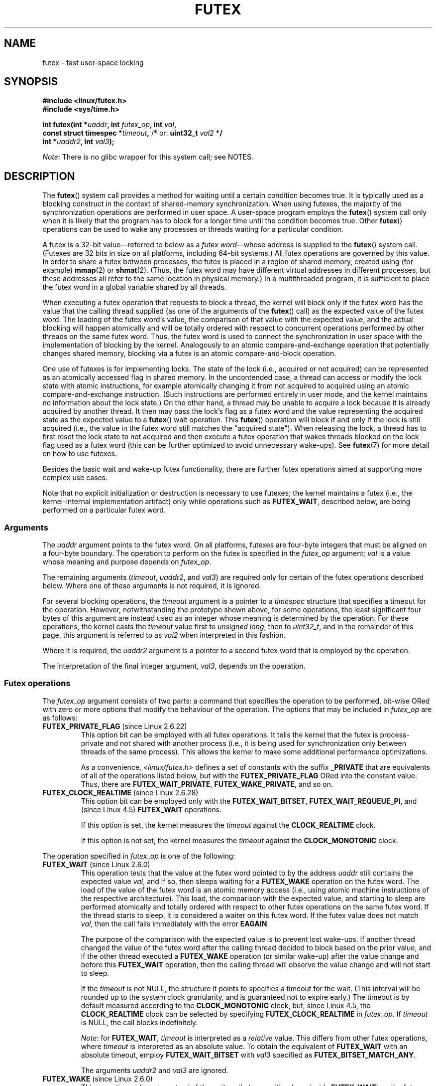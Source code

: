 .\" Page by b.hubert
.\" and Copyright (C) 2015, Thomas Gleixner <tglx@linutronix.de>
.\" and Copyright (C) 2015, Michael Kerrisk <mtk.manpages@gmail.com>
.\"
.\" %%%LICENSE_START(FREELY_REDISTRIBUTABLE)
.\" may be freely modified and distributed
.\" %%%LICENSE_END
.\"
.\" Niki A. Rahimi (LTC Security Development, narahimi@us.ibm.com)
.\" added ERRORS section.
.\"
.\" Modified 2004-06-17 mtk
.\" Modified 2004-10-07 aeb, added FUTEX_REQUEUE, FUTEX_CMP_REQUEUE
.\"
.\" FIXME Still to integrate are some points from Torvald Riegel's mail of
.\" 2015-01-23:
.\"       http://thread.gmane.org/gmane.linux.kernel/1703405/focus=7977
.\"
.\" FIXME Do we need to add some text regarding Torvald Riegel's 2015-01-24 mail
.\"       http://thread.gmane.org/gmane.linux.kernel/1703405/focus=1873242
.\"
.TH FUTEX 2 2020-06-09 "Linux" "Linux Programmer's Manual"
.SH NAME
futex \- fast user-space locking
.SH SYNOPSIS
.nf
.PP
.B "#include <linux/futex.h>"
.B "#include <sys/time.h>"
.PP
.BI "int futex(int *" uaddr ", int " futex_op ", int " val ,
.BI "          const struct timespec *" timeout , \
" \fR  /* or: \fBuint32_t \fIval2\fP */"
.BI "          int *" uaddr2 ", int " val3 );
.fi
.PP
.IR Note :
There is no glibc wrapper for this system call; see NOTES.
.SH DESCRIPTION
The
.BR futex ()
system call provides a method for waiting until a certain condition becomes
true.
It is typically used as a blocking construct in the context of
shared-memory synchronization.
When using futexes, the majority of
the synchronization operations are performed in user space.
A user-space program employs the
.BR futex ()
system call only when it is likely that the program has to block for
a longer time until the condition becomes true.
Other
.BR futex ()
operations can be used to wake any processes or threads waiting
for a particular condition.
.PP
A futex is a 32-bit value\(emreferred to below as a
.IR "futex word" \(emwhose
address is supplied to the
.BR futex ()
system call.
(Futexes are 32 bits in size on all platforms, including 64-bit systems.)
All futex operations are governed by this value.
In order to share a futex between processes,
the futex is placed in a region of shared memory,
created using (for example)
.BR mmap (2)
or
.BR shmat (2).
(Thus, the futex word may have different
virtual addresses in different processes,
but these addresses all refer to the same location in physical memory.)
In a multithreaded program, it is sufficient to place the futex word
in a global variable shared by all threads.
.PP
When executing a futex operation that requests to block a thread,
the kernel will block only if the futex word has the value that the
calling thread supplied (as one of the arguments of the
.BR futex ()
call) as the expected value of the futex word.
The loading of the futex word's value,
the comparison of that value with the expected value,
and the actual blocking will happen atomically and will be totally ordered
with respect to concurrent operations performed by other threads
on the same futex word.
.\" Notes from Darren Hart (Dec 2015):
.\"     Totally ordered with respect futex operations refers to semantics
.\"     of the ACQUIRE/RELEASE operations and how they impact ordering of
.\"     memory reads and writes. The kernel futex operations are protected
.\"     by spinlocks, which ensure that all operations are serialized
.\"     with respect to one another.
.\"
.\"     This is a lot to attempt to define in this document. Perhaps a
.\"     reference to linux/Documentation/memory-barriers.txt as a footnote
.\"     would be sufficient? Or perhaps for this manual, "serialized" would
.\"     be sufficient, with a footnote regarding "totally ordered" and a
.\"     pointer to the memory-barrier documentation?
Thus, the futex word is used to connect the synchronization in user space
with the implementation of blocking by the kernel.
Analogously to an atomic
compare-and-exchange operation that potentially changes shared memory,
blocking via a futex is an atomic compare-and-block operation.
.\" FIXME(Torvald Riegel):
.\" Eventually we want to have some text in NOTES to satisfy
.\" the reference in the following sentence
.\"     See NOTES for a detailed specification of
.\"     the synchronization semantics.
.PP
One use of futexes is for implementing locks.
The state of the lock (i.e., acquired or not acquired)
can be represented as an atomically accessed flag in shared memory.
In the uncontended case,
a thread can access or modify the lock state with atomic instructions,
for example atomically changing it from not acquired to acquired
using an atomic compare-and-exchange instruction.
(Such instructions are performed entirely in user mode,
and the kernel maintains no information about the lock state.)
On the other hand, a thread may be unable to acquire a lock because
it is already acquired by another thread.
It then may pass the lock's flag as a futex word and the value
representing the acquired state as the expected value to a
.BR futex ()
wait operation.
This
.BR futex ()
operation will block if and only if the lock is still acquired
(i.e., the value in the futex word still matches the "acquired state").
When releasing the lock, a thread has to first reset the
lock state to not acquired and then execute a futex
operation that wakes threads blocked on the lock flag used as a futex word
(this can be further optimized to avoid unnecessary wake-ups).
See
.BR futex (7)
for more detail on how to use futexes.
.PP
Besides the basic wait and wake-up futex functionality, there are further
futex operations aimed at supporting more complex use cases.
.PP
Note that
no explicit initialization or destruction is necessary to use futexes;
the kernel maintains a futex
(i.e., the kernel-internal implementation artifact)
only while operations such as
.BR FUTEX_WAIT ,
described below, are being performed on a particular futex word.
.\"
.SS Arguments
The
.I uaddr
argument points to the futex word.
On all platforms, futexes are four-byte
integers that must be aligned on a four-byte boundary.
The operation to perform on the futex is specified in the
.I futex_op
argument;
.IR val
is a value whose meaning and purpose depends on
.IR futex_op .
.PP
The remaining arguments
.RI ( timeout ,
.IR uaddr2 ,
and
.IR val3 )
are required only for certain of the futex operations described below.
Where one of these arguments is not required, it is ignored.
.PP
For several blocking operations, the
.I timeout
argument is a pointer to a
.IR timespec
structure that specifies a timeout for the operation.
However,  notwithstanding the prototype shown above, for some operations,
the least significant four bytes of this argument are instead
used as an integer whose meaning is determined by the operation.
For these operations, the kernel casts the
.I timeout
value first to
.IR "unsigned long",
then to
.IR uint32_t ,
and in the remainder of this page, this argument is referred to as
.I val2
when interpreted in this fashion.
.PP
Where it is required, the
.IR uaddr2
argument is a pointer to a second futex word that is employed
by the operation.
.PP
The interpretation of the final integer argument,
.IR val3 ,
depends on the operation.
.\"
.\""""""""""""""""""""""""""""""""""""""""""""""""""""""""""""""""""""""
.\"
.SS Futex operations
The
.I futex_op
argument consists of two parts:
a command that specifies the operation to be performed,
bit-wise ORed with zero or more options that
modify the behaviour of the operation.
The options that may be included in
.I futex_op
are as follows:
.TP
.BR FUTEX_PRIVATE_FLAG " (since Linux 2.6.22)"
.\" commit 34f01cc1f512fa783302982776895c73714ebbc2
This option bit can be employed with all futex operations.
It tells the kernel that the futex is process-private and not shared
with another process (i.e., it is being used for synchronization
only between threads of the same process).
This allows the kernel to make some additional performance optimizations.
.\" I.e., It allows the kernel choose the fast path for validating
.\" the user-space address and avoids expensive VMA lookups,
.\" taking reference counts on file backing store, and so on.
.IP
As a convenience,
.IR <linux/futex.h>
defines a set of constants with the suffix
.BR _PRIVATE
that are equivalents of all of the operations listed below,
.\" except the obsolete FUTEX_FD, for which the "private" flag was
.\" meaningless
but with the
.BR FUTEX_PRIVATE_FLAG
ORed into the constant value.
Thus, there are
.BR FUTEX_WAIT_PRIVATE ,
.BR FUTEX_WAKE_PRIVATE ,
and so on.
.TP
.BR FUTEX_CLOCK_REALTIME " (since Linux 2.6.28)"
.\" commit 1acdac104668a0834cfa267de9946fac7764d486
This option bit can be employed only with the
.BR FUTEX_WAIT_BITSET ,
.BR FUTEX_WAIT_REQUEUE_PI ,
and
(since Linux 4.5)
.\" commit 337f13046ff03717a9e99675284a817527440a49
.BR FUTEX_WAIT
operations.
.IP
If this option is set, the kernel measures the
.I timeout
against the
.BR CLOCK_REALTIME
clock.
.IP
If this option is not set, the kernel measures the
.I timeout
against the
.BR CLOCK_MONOTONIC
clock.
.PP
The operation specified in
.I futex_op
is one of the following:
.\"
.\""""""""""""""""""""""""""""""""""""""""""""""""""""""""""""""""""""""
.\"
.TP
.BR FUTEX_WAIT " (since Linux 2.6.0)"
.\" Strictly speaking, since some time in 2.5.x
This operation tests that the value at the
futex word pointed to by the address
.I uaddr
still contains the expected value
.IR val ,
and if so, then sleeps waiting for a
.B FUTEX_WAKE
operation on the futex word.
The load of the value of the futex word is an atomic memory
access (i.e., using atomic machine instructions of the respective
architecture).
This load, the comparison with the expected value, and
starting to sleep are performed atomically
.\" FIXME: Torvald, I think we may need to add some explanation of
.\" "totally ordered" here.
and totally ordered
with respect to other futex operations on the same futex word.
If the thread starts to sleep,
it is considered a waiter on this futex word.
If the futex value does not match
.IR val ,
then the call fails immediately with the error
.BR EAGAIN .
.IP
The purpose of the comparison with the expected value is to prevent lost
wake-ups.
If another thread changed the value of the futex word after the
calling thread decided to block based on the prior value,
and if the other thread executed a
.BR FUTEX_WAKE
operation (or similar wake-up) after the value change and before this
.BR FUTEX_WAIT
operation, then the calling thread will observe the
value change and will not start to sleep.
.IP
If the
.I timeout
is not NULL, the structure it points to specifies a
timeout for the wait.
(This interval will be rounded up to the system clock granularity,
and is guaranteed not to expire early.)
The timeout is by default measured according to the
.BR CLOCK_MONOTONIC
clock, but, since Linux 4.5, the
.BR CLOCK_REALTIME
clock can be selected by specifying
.BR FUTEX_CLOCK_REALTIME
in
.IR futex_op .
If
.I timeout
is NULL, the call blocks indefinitely.
.IP
.IR Note :
for
.BR FUTEX_WAIT ,
.IR timeout
is interpreted as a
.IR relative
value.
This differs from other futex operations, where
.I timeout
is interpreted as an absolute value.
To obtain the equivalent of
.BR FUTEX_WAIT
with an absolute timeout, employ
.BR FUTEX_WAIT_BITSET
with
.IR val3
specified as
.BR FUTEX_BITSET_MATCH_ANY .
.IP
The arguments
.I uaddr2
and
.I val3
are ignored.
.\" FIXME . (Torvald) I think we should remove this.  Or maybe adapt to a
.\" different example.
.\"
.\"     For
.\"     .BR futex (7),
.\"     this call is executed if decrementing the count gave a negative value
.\"     (indicating contention),
.\"     and will sleep until another process or thread releases
.\"     the futex and executes the
.\"     .B FUTEX_WAKE
.\"     operation.
.\"
.\""""""""""""""""""""""""""""""""""""""""""""""""""""""""""""""""""""""
.\"
.TP
.BR FUTEX_WAKE " (since Linux 2.6.0)"
.\" Strictly speaking, since Linux 2.5.x
This operation wakes at most
.I val
of the waiters that are waiting (e.g., inside
.BR FUTEX_WAIT )
on the futex word at the address
.IR uaddr .
Most commonly,
.I val
is specified as either 1 (wake up a single waiter) or
.BR INT_MAX
(wake up all waiters).
No guarantee is provided about which waiters are awoken
(e.g., a waiter with a higher scheduling priority is not guaranteed
to be awoken in preference to a waiter with a lower priority).
.IP
The arguments
.IR timeout ,
.IR uaddr2 ,
and
.I val3
are ignored.
.\" FIXME . (Torvald) I think we should remove this.  Or maybe adapt to
.\" a different example.
.\"
.\"     For
.\"     .BR futex (7),
.\"     this is executed if incrementing the count showed that
.\"     there were waiters,
.\"     once the futex value has been set to 1
.\"     (indicating that it is available).
.\"
.\" How does "incrementing the count show that there were waiters"?
.\"
.\""""""""""""""""""""""""""""""""""""""""""""""""""""""""""""""""""""""
.\"
.TP
.BR FUTEX_FD " (from Linux 2.6.0 up to and including Linux 2.6.25)"
.\" Strictly speaking, from Linux 2.5.x to 2.6.25
This operation creates a file descriptor that is associated with
the futex at
.IR uaddr .
The caller must close the returned file descriptor after use.
When another process or thread performs a
.BR FUTEX_WAKE
on the futex word, the file descriptor indicates as being readable with
.BR select (2),
.BR poll (2),
and
.BR epoll (7)
.IP
The file descriptor can be used to obtain asynchronous notifications: if
.I val
is nonzero, then, when another process or thread executes a
.BR FUTEX_WAKE ,
the caller will receive the signal number that was passed in
.IR val .
.IP
The arguments
.IR timeout ,
.I uaddr2
and
.I val3
are ignored.
.IP
Because it was inherently racy,
.B FUTEX_FD
has been removed
.\" commit 82af7aca56c67061420d618cc5a30f0fd4106b80
from Linux 2.6.26 onward.
.\"
.\""""""""""""""""""""""""""""""""""""""""""""""""""""""""""""""""""""""
.\"
.TP
.BR FUTEX_REQUEUE " (since Linux 2.6.0)"
This operation performs the same task as
.BR FUTEX_CMP_REQUEUE
(see below), except that no check is made using the value in
.IR  val3 .
(The argument
.I val3
is ignored.)
.\"
.\""""""""""""""""""""""""""""""""""""""""""""""""""""""""""""""""""""""
.\"
.TP
.BR FUTEX_CMP_REQUEUE " (since Linux 2.6.7)"
This operation first checks whether the location
.I uaddr
still contains the value
.IR val3 .
If not, the operation fails with the error
.BR EAGAIN .
Otherwise, the operation wakes up a maximum of
.I val
waiters that are waiting on the futex at
.IR uaddr .
If there are more than
.I val
waiters, then the remaining waiters are removed
from the wait queue of the source futex at
.I uaddr
and added to the wait queue of the target futex at
.IR uaddr2 .
The
.I val2
argument specifies an upper limit on the number of waiters
that are requeued to the futex at
.IR uaddr2 .
.IP
.\" FIXME(Torvald) Is the following correct?  Or is just the decision
.\" which threads to wake or requeue part of the atomic operation?
The load from
.I uaddr
is an atomic memory access (i.e., using atomic machine instructions of
the respective architecture).
This load, the comparison with
.IR val3 ,
and the requeueing of any waiters are performed atomically and totally
ordered with respect to other operations on the same futex word.
.\" Notes from a f2f conversation with Thomas Gleixner (Aug 2015): ###
.\"	The operation is serialized with respect to operations on both
.\"	source and target futex. No other waiter can enqueue itself
.\"	for waiting and no other waiter can dequeue itself because of
.\"	a timeout or signal.
.IP
Typical values to specify for
.I val
are 0 or 1.
(Specifying
.BR INT_MAX
is not useful, because it would make the
.BR FUTEX_CMP_REQUEUE
operation equivalent to
.BR FUTEX_WAKE .)
The limit value specified via
.I val2
is typically either 1 or
.BR INT_MAX .
(Specifying the argument as 0 is not useful, because it would make the
.BR FUTEX_CMP_REQUEUE
operation equivalent to
.BR FUTEX_WAIT .)
.IP
The
.B FUTEX_CMP_REQUEUE
operation was added as a replacement for the earlier
.BR FUTEX_REQUEUE .
The difference is that the check of the value at
.I uaddr
can be used to ensure that requeueing happens only under certain
conditions, which allows race conditions to be avoided in certain use cases.
.\" But, as Rich Felker points out, there remain valid use cases for
.\" FUTEX_REQUEUE, for example, when the calling thread is requeuing
.\" the target(s) to a lock that the calling thread owns
.\"     From: Rich Felker <dalias@libc.org>
.\"     Date: Wed, 29 Oct 2014 22:43:17 -0400
.\"     To: Darren Hart <dvhart@infradead.org>
.\"     CC: libc-alpha@sourceware.org, ...
.\"     Subject: Re: Add futex wrapper to glibc?
.IP
Both
.BR FUTEX_REQUEUE
and
.BR FUTEX_CMP_REQUEUE
can be used to avoid "thundering herd" wake-ups that could occur when using
.B FUTEX_WAKE
in cases where all of the waiters that are woken need to acquire
another futex.
Consider the following scenario,
where multiple waiter threads are waiting on B,
a wait queue implemented using a futex:
.IP
.in +4n
.EX
lock(A)
while (!check_value(V)) {
    unlock(A);
    block_on(B);
    lock(A);
};
unlock(A);
.EE
.in
.IP
If a waker thread used
.BR FUTEX_WAKE ,
then all waiters waiting on B would be woken up,
and they would all try to acquire lock A.
However, waking all of the threads in this manner would be pointless because
all except one of the threads would immediately block on lock A again.
By contrast, a requeue operation wakes just one waiter and moves
the other waiters to lock A,
and when the woken waiter unlocks A then the next waiter can proceed.
.\"
.\""""""""""""""""""""""""""""""""""""""""""""""""""""""""""""""""""""""
.\"
.TP
.BR FUTEX_WAKE_OP " (since Linux 2.6.14)"
.\" commit 4732efbeb997189d9f9b04708dc26bf8613ed721
.\"	Author: Jakub Jelinek <jakub@redhat.com>
.\"	Date:   Tue Sep 6 15:16:25 2005 -0700
.\" FIXME. (Torvald) The glibc condvar implementation is currently being
.\"     revised (e.g., to not use an internal lock anymore).
.\"     It is probably more future-proof to remove this paragraph.
.\" [Torvald, do you have an update here?]
This operation was added to support some user-space use cases
where more than one futex must be handled at the same time.
The most notable example is the implementation of
.BR pthread_cond_signal (3),
which requires operations on two futexes,
the one used to implement the mutex and the one used in the implementation
of the wait queue associated with the condition variable.
.BR FUTEX_WAKE_OP
allows such cases to be implemented without leading to
high rates of contention and context switching.
.IP
The
.BR FUTEX_WAKE_OP
operation is equivalent to executing the following code atomically
and totally ordered with respect to other futex operations on
any of the two supplied futex words:
.IP
.in +4n
.EX
int oldval = *(int *) uaddr2;
*(int *) uaddr2 = oldval \fIop\fP \fIoparg\fP;
futex(uaddr, FUTEX_WAKE, val, 0, 0, 0);
if (oldval \fIcmp\fP \fIcmparg\fP)
    futex(uaddr2, FUTEX_WAKE, val2, 0, 0, 0);
.EE
.in
.IP
In other words,
.BR FUTEX_WAKE_OP
does the following:
.RS
.IP * 3
saves the original value of the futex word at
.IR uaddr2
and performs an operation to modify the value of the futex at
.IR uaddr2 ;
this is an atomic read-modify-write memory access (i.e., using atomic
machine instructions of the respective architecture)
.IP *
wakes up a maximum of
.I val
waiters on the futex for the futex word at
.IR uaddr ;
and
.IP *
dependent on the results of a test of the original value of the
futex word at
.IR uaddr2 ,
wakes up a maximum of
.I val2
waiters on the futex for the futex word at
.IR uaddr2 .
.RE
.IP
The operation and comparison that are to be performed are encoded
in the bits of the argument
.IR val3 .
Pictorially, the encoding is:
.IP
.in +8n
.EX
+---+---+-----------+-----------+
|op |cmp|   oparg   |  cmparg   |
+---+---+-----------+-----------+
  4   4       12          12    <== # of bits
.EE
.in
.IP
Expressed in code, the encoding is:
.IP
.in +4n
.EX
#define FUTEX_OP(op, oparg, cmp, cmparg) \e
                (((op & 0xf) << 28) | \e
                ((cmp & 0xf) << 24) | \e
                ((oparg & 0xfff) << 12) | \e
                (cmparg & 0xfff))
.EE
.in
.IP
In the above,
.I op
and
.I cmp
are each one of the codes listed below.
The
.I oparg
and
.I cmparg
components are literal numeric values, except as noted below.
.IP
The
.I op
component has one of the following values:
.IP
.in +4n
.EX
FUTEX_OP_SET        0  /* uaddr2 = oparg; */
FUTEX_OP_ADD        1  /* uaddr2 += oparg; */
FUTEX_OP_OR         2  /* uaddr2 |= oparg; */
FUTEX_OP_ANDN       3  /* uaddr2 &= ~oparg; */
FUTEX_OP_XOR        4  /* uaddr2 ^= oparg; */
.EE
.in
.IP
In addition, bit-wise ORing the following value into
.I op
causes
.IR "(1\ <<\ oparg)"
to be used as the operand:
.IP
.in +4n
.EX
FUTEX_OP_ARG_SHIFT  8  /* Use (1 << oparg) as operand */
.EE
.in
.IP
The
.I cmp
field is one of the following:
.IP
.in +4n
.EX
FUTEX_OP_CMP_EQ     0  /* if (oldval == cmparg) wake */
FUTEX_OP_CMP_NE     1  /* if (oldval != cmparg) wake */
FUTEX_OP_CMP_LT     2  /* if (oldval < cmparg) wake */
FUTEX_OP_CMP_LE     3  /* if (oldval <= cmparg) wake */
FUTEX_OP_CMP_GT     4  /* if (oldval > cmparg) wake */
FUTEX_OP_CMP_GE     5  /* if (oldval >= cmparg) wake */
.EE
.in
.IP
The return value of
.BR FUTEX_WAKE_OP
is the sum of the number of waiters woken on the futex
.IR uaddr
plus the number of waiters woken on the futex
.IR uaddr2 .
.\"
.\""""""""""""""""""""""""""""""""""""""""""""""""""""""""""""""""""""""
.\"
.TP
.BR FUTEX_WAIT_BITSET " (since Linux 2.6.25)"
.\" commit cd689985cf49f6ff5c8eddc48d98b9d581d9475d
This operation is like
.BR FUTEX_WAIT
except that
.I val3
is used to provide a 32-bit bit mask to the kernel.
This bit mask, in which at least one bit must be set,
is stored in the kernel-internal state of the waiter.
See the description of
.BR FUTEX_WAKE_BITSET
for further details.
.IP
If
.I timeout
is not NULL, the structure it points to specifies
an absolute timeout for the wait operation.
If
.I timeout
is NULL, the operation can block indefinitely.
.IP
The
.I uaddr2
argument is ignored.
.\"
.\""""""""""""""""""""""""""""""""""""""""""""""""""""""""""""""""""""""
.\"
.TP
.BR FUTEX_WAKE_BITSET " (since Linux 2.6.25)"
.\" commit cd689985cf49f6ff5c8eddc48d98b9d581d9475d
This operation is the same as
.BR FUTEX_WAKE
except that the
.I val3
argument is used to provide a 32-bit bit mask to the kernel.
This bit mask, in which at least one bit must be set,
is used to select which waiters should be woken up.
The selection is done by a bit-wise AND of the "wake" bit mask
(i.e., the value in
.IR val3 )
and the bit mask which is stored in the kernel-internal
state of the waiter (the "wait" bit mask that is set using
.BR FUTEX_WAIT_BITSET ).
All of the waiters for which the result of the AND is nonzero are woken up;
the remaining waiters are left sleeping.
.IP
The effect of
.BR FUTEX_WAIT_BITSET
and
.BR FUTEX_WAKE_BITSET
is to allow selective wake-ups among multiple waiters that are blocked
on the same futex.
However, note that, depending on the use case,
employing this bit-mask multiplexing feature on a
futex can be less efficient than simply using multiple futexes,
because employing bit-mask multiplexing requires the kernel
to check all waiters on a futex,
including those that are not interested in being woken up
(i.e., they do not have the relevant bit set in their "wait" bit mask).
.\" According to http://locklessinc.com/articles/futex_cheat_sheet/:
.\"
.\"    "The original reason for the addition of these extensions
.\"     was to improve the performance of pthread read-write locks
.\"     in glibc. However, the pthreads library no longer uses the
.\"     same locking algorithm, and these extensions are not used
.\"     without the bitset parameter being all ones.
.\"
.\" The page goes on to note that the FUTEX_WAIT_BITSET operation
.\" is nevertheless used (with a bit mask of all ones) in order to
.\" obtain the absolute timeout functionality that is useful
.\" for efficiently implementing Pthreads APIs (which use absolute
.\" timeouts); FUTEX_WAIT provides only relative timeouts.
.IP
The constant
.BR FUTEX_BITSET_MATCH_ANY ,
which corresponds to all 32 bits set in the bit mask, can be used as the
.I val3
argument for
.BR FUTEX_WAIT_BITSET
and
.BR FUTEX_WAKE_BITSET .
Other than differences in the handling of the
.I timeout
argument, the
.BR FUTEX_WAIT
operation is equivalent to
.BR FUTEX_WAIT_BITSET
with
.IR val3
specified as
.BR FUTEX_BITSET_MATCH_ANY ;
that is, allow a wake-up by any waker.
The
.BR FUTEX_WAKE
operation is equivalent to
.BR FUTEX_WAKE_BITSET
with
.IR val3
specified as
.BR FUTEX_BITSET_MATCH_ANY ;
that is, wake up any waiter(s).
.IP
The
.I uaddr2
and
.I timeout
arguments are ignored.
.\"
.\""""""""""""""""""""""""""""""""""""""""""""""""""""""""""""""""""""""
.\"
.SS Priority-inheritance futexes
Linux supports priority-inheritance (PI) futexes in order to handle
priority-inversion problems that can be encountered with
normal futex locks.
Priority inversion is the problem that occurs when a high-priority
task is blocked waiting to acquire a lock held by a low-priority task,
while tasks at an intermediate priority continuously preempt
the low-priority task from the CPU.
Consequently, the low-priority task makes no progress toward
releasing the lock, and the high-priority task remains blocked.
.PP
Priority inheritance is a mechanism for dealing with
the priority-inversion problem.
With this mechanism, when a high-priority task becomes blocked
by a lock held by a low-priority task,
the priority of the low-priority task is temporarily raised
to that of the high-priority task,
so that it is not preempted by any intermediate level tasks,
and can thus make progress toward releasing the lock.
To be effective, priority inheritance must be transitive,
meaning that if a high-priority task blocks on a lock
held by a lower-priority task that is itself blocked by a lock
held by another intermediate-priority task
(and so on, for chains of arbitrary length),
then both of those tasks
(or more generally, all of the tasks in a lock chain)
have their priorities raised to be the same as the high-priority task.
.PP
From a user-space perspective,
what makes a futex PI-aware is a policy agreement (described below)
between user space and the kernel about the value of the futex word,
coupled with the use of the PI-futex operations described below.
(Unlike the other futex operations described above,
the PI-futex operations are designed
for the implementation of very specific IPC mechanisms.)
.\"
.\" Quoting Darren Hart:
.\"     These opcodes paired with the PI futex value policy (described below)
.\"     defines a "futex" as PI aware. These were created very specifically
.\"     in support of PI pthread_mutexes, so it makes a lot more sense to
.\"     talk about a PI aware pthread_mutex, than a PI aware futex, since
.\"     there is a lot of policy and scaffolding that has to be built up
.\"     around it to use it properly (this is what a PI pthread_mutex is).
.PP
.\"       mtk: The following text is drawn from the Hart/Guniguntala paper
.\"       (listed in SEE ALSO), but I have reworded some pieces
.\"       significantly.
.\"
The PI-futex operations described below differ from the other
futex operations in that they impose policy on the use of the value of the
futex word:
.IP * 3
If the lock is not acquired, the futex word's value shall be 0.
.IP *
If the lock is acquired, the futex word's value shall
be the thread ID (TID;
see
.BR gettid (2))
of the owning thread.
.IP *
If the lock is owned and there are threads contending for the lock,
then the
.B FUTEX_WAITERS
bit shall be set in the futex word's value; in other words, this value is:
.IP
    FUTEX_WAITERS | TID
.IP
(Note that is invalid for a PI futex word to have no owner and
.BR FUTEX_WAITERS
set.)
.PP
With this policy in place,
a user-space application can acquire an unacquired
lock or release a lock using atomic instructions executed in user mode
(e.g., a compare-and-swap operation such as
.I cmpxchg
on the x86 architecture).
Acquiring a lock simply consists of using compare-and-swap to atomically
set the futex word's value to the caller's TID if its previous value was 0.
Releasing a lock requires using compare-and-swap to set the futex word's
value to 0 if the previous value was the expected TID.
.PP
If a futex is already acquired (i.e., has a nonzero value),
waiters must employ the
.B FUTEX_LOCK_PI
operation to acquire the lock.
If other threads are waiting for the lock, then the
.B FUTEX_WAITERS
bit is set in the futex value;
in this case, the lock owner must employ the
.B FUTEX_UNLOCK_PI
operation to release the lock.
.PP
In the cases where callers are forced into the kernel
(i.e., required to perform a
.BR futex ()
call),
they then deal directly with a so-called RT-mutex,
a kernel locking mechanism which implements the required
priority-inheritance semantics.
After the RT-mutex is acquired, the futex value is updated accordingly,
before the calling thread returns to user space.
.PP
It is important to note
.\" tglx (July 2015):
.\"     If there are multiple waiters on a pi futex then a wake pi operation
.\"     will wake the first waiter and hand over the lock to this waiter. This
.\"     includes handing over the rtmutex which represents the futex in the
.\"     kernel. The strict requirement is that the futex owner and the rtmutex
.\"     owner must be the same, except for the update period which is
.\"     serialized by the futex internal locking. That means the kernel must
.\"     update the user-space value prior to returning to user space
that the kernel will update the futex word's value prior
to returning to user space.
(This prevents the possibility of the futex word's value ending
up in an invalid state, such as having an owner but the value being 0,
or having waiters but not having the
.B FUTEX_WAITERS
bit set.)
.PP
If a futex has an associated RT-mutex in the kernel
(i.e., there are blocked waiters)
and the owner of the futex/RT-mutex dies unexpectedly,
then the kernel cleans up the RT-mutex and hands it over to the next waiter.
This in turn requires that the user-space value is updated accordingly.
To indicate that this is required, the kernel sets the
.B FUTEX_OWNER_DIED
bit in the futex word along with the thread ID of the new owner.
User space can detect this situation via the presence of the
.B FUTEX_OWNER_DIED
bit and is then responsible for cleaning up the stale state left over by
the dead owner.
.\" tglx (July 2015):
.\"     The FUTEX_OWNER_DIED bit can also be set on uncontended futexes, where
.\"     the kernel has no state associated. This happens via the robust futex
.\"     mechanism. In that case the futex value will be set to
.\"     FUTEX_OWNER_DIED. The robust futex mechanism is also available for non
.\"     PI futexes.
.PP
PI futexes are operated on by specifying one of the values listed below in
.IR futex_op .
Note that the PI futex operations must be used as paired operations
and are subject to some additional requirements:
.IP * 3
.B FUTEX_LOCK_PI
and
.B FUTEX_TRYLOCK_PI
pair with
.BR FUTEX_UNLOCK_PI .
.B FUTEX_UNLOCK_PI
must be called only on a futex owned by the calling thread,
as defined by the value policy, otherwise the error
.B EPERM
results.
.IP *
.B FUTEX_WAIT_REQUEUE_PI
pairs with
.BR FUTEX_CMP_REQUEUE_PI .
This must be performed from a non-PI futex to a distinct PI futex
(or the error
.B EINVAL
results).
Additionally,
.I val
(the number of waiters to be woken) must be 1
(or the error
.B EINVAL
results).
.PP
The PI futex operations are as follows:
.\"
.\""""""""""""""""""""""""""""""""""""""""""""""""""""""""""""""""""""""
.\"
.TP
.BR FUTEX_LOCK_PI " (since Linux 2.6.18)"
.\" commit c87e2837be82df479a6bae9f155c43516d2feebc
This operation is used after an attempt to acquire
the lock via an atomic user-mode instruction failed
because the futex word has a nonzero value\(emspecifically,
because it contained the (PID-namespace-specific) TID of the lock owner.
.IP
The operation checks the value of the futex word at the address
.IR uaddr .
If the value is 0, then the kernel tries to atomically set
the futex value to the caller's TID.
If the futex word's value is nonzero,
the kernel atomically sets the
.B FUTEX_WAITERS
bit, which signals the futex owner that it cannot unlock the futex in
user space atomically by setting the futex value to 0.
.\" tglx (July 2015):
.\"     The operation here is similar to the FUTEX_WAIT logic. When the user
.\"     space atomic acquire does not succeed because the futex value was non
.\"     zero, then the waiter goes into the kernel, takes the kernel internal
.\"     lock and retries the acquisition under the lock. If the acquisition
.\"     does not succeed either, then it sets the FUTEX_WAITERS bit, to signal
.\"     the lock owner that it needs to go into the kernel. Here is the pseudo
.\"     code:
.\"
.\"     	lock(kernel_lock);
.\"     retry:
.\"
.\"     	/*
.\"     	 * Owner might have unlocked in userspace before we
.\"     	 * were able to set the waiter bit.
.\"              */
.\"             if (atomic_acquire(futex) == SUCCESS) {
.\"     	   unlock(kernel_lock());
.\"     	   return 0;
.\"     	}
.\"
.\"     	/*
.\"     	 * Owner might have unlocked after the above atomic_acquire()
.\"     	 * attempt.
.\"     	 */
.\"     	if (atomic_set_waiters_bit(futex) != SUCCESS)
.\"     	   goto retry;
.\"
.\"     	queue_waiter();
.\"     	unlock(kernel_lock);
.\"     	block();
.\"
After that, the kernel:
.RS
.IP 1. 3
Tries to find the thread which is associated with the owner TID.
.IP 2.
Creates or reuses kernel state on behalf of the owner.
(If this is the first waiter, there is no kernel state for this
futex, so kernel state is created by locking the RT-mutex
and the futex owner is made the owner of the RT-mutex.
If there are existing waiters, then the existing state is reused.)
.IP 3.
Attaches the waiter to the futex
(i.e., the waiter is enqueued on the RT-mutex waiter list).
.RE
.IP
If more than one waiter exists,
the enqueueing of the waiter is in descending priority order.
(For information on priority ordering, see the discussion of the
.BR SCHED_DEADLINE ,
.BR SCHED_FIFO ,
and
.BR SCHED_RR
scheduling policies in
.BR sched (7).)
The owner inherits either the waiter's CPU bandwidth
(if the waiter is scheduled under the
.BR SCHED_DEADLINE
policy) or the waiter's priority (if the waiter is scheduled under the
.BR SCHED_RR
or
.BR SCHED_FIFO
policy).
.\" August 2015:
.\"     mtk: If the realm is restricted purely to SCHED_OTHER (SCHED_NORMAL)
.\"          processes, does the nice value come into play also?
.\"
.\"     tglx: No. SCHED_OTHER/NORMAL tasks are handled in FIFO order
This inheritance follows the lock chain in the case of nested locking
.\" (i.e., task 1 blocks on lock A, held by task 2,
.\" while task 2 blocks on lock B, held by task 3)
and performs deadlock detection.
.IP
The
.I timeout
argument provides a timeout for the lock attempt.
If
.I timeout
is not NULL, the structure it points to specifies
an absolute timeout, measured against the
.BR CLOCK_REALTIME
clock.
.\" 2016-07-07 response from Thomas Gleixner on LKML:
.\" From: Thomas Gleixner <tglx@linutronix.de>
.\" Date: 6 July 2016 at 20:57
.\" Subject: Re: futex: Allow FUTEX_CLOCK_REALTIME with FUTEX_WAIT op
.\"
.\" On Thu, 23 Jun 2016, Michael Kerrisk (man-pages) wrote:
.\" > On 06/23/2016 08:28 PM, Darren Hart wrote:
.\" > > And as a follow-on, what is the reason for FUTEX_LOCK_PI only using
.\" > > CLOCK_REALTIME? It seems reasonable to me that a user may want to wait a
.\" > > specific amount of time, regardless of wall time.
.\" >
.\" > Yes, that's another weird inconsistency.
.\"
.\" The reason is that phtread_mutex_timedlock() uses absolute timeouts based on
.\" CLOCK_REALTIME. glibc folks asked to make that the default behaviour back
.\" then when we added LOCK_PI.
If
.I timeout
is NULL, the operation will block indefinitely.
.IP
The
.IR uaddr2 ,
.IR val ,
and
.IR val3
arguments are ignored.
.\"
.\""""""""""""""""""""""""""""""""""""""""""""""""""""""""""""""""""""""
.\"
.TP
.BR FUTEX_TRYLOCK_PI " (since Linux 2.6.18)"
.\" commit c87e2837be82df479a6bae9f155c43516d2feebc
This operation tries to acquire the lock at
.IR uaddr .
It is invoked when a user-space atomic acquire did not
succeed because the futex word was not 0.
.IP
Because the kernel has access to more state information than user space,
acquisition of the lock might succeed if performed by the
kernel in cases where the futex word
(i.e., the state information accessible to use-space) contains stale state
.RB ( FUTEX_WAITERS
and/or
.BR FUTEX_OWNER_DIED ).
This can happen when the owner of the futex died.
User space cannot handle this condition in a race-free manner,
but the kernel can fix this up and acquire the futex.
.\" Paraphrasing a f2f conversation with Thomas Gleixner about the
.\" above point (Aug 2015): ###
.\"	There is a rare possibility of a race condition involving an
.\"	uncontended futex with no owner, but with waiters.  The
.\"	kernel-user-space contract is that if a futex is nonzero, you must
.\"	go into kernel.  The futex was owned by a task, and that task dies
.\"	but there are no waiters, so the futex value is non zero.
.\"	Therefore, the next locker has to go into the kernel,
.\"	so that the kernel has a chance to clean up. (CMXCH on zero
.\"	in user space would fail, so kernel has to clean up.)
.\" Darren Hart (Oct 2015):
.\"     The trylock in the kernel has more state, so it can independently
.\"     verify the  flags that userspace must trust implicitly.
.IP
The
.IR uaddr2 ,
.IR val ,
.IR timeout ,
and
.IR val3
arguments are ignored.
.\"
.\""""""""""""""""""""""""""""""""""""""""""""""""""""""""""""""""""""""
.\"
.TP
.BR FUTEX_UNLOCK_PI " (since Linux 2.6.18)"
.\" commit c87e2837be82df479a6bae9f155c43516d2feebc
This operation wakes the top priority waiter that is waiting in
.B FUTEX_LOCK_PI
on the futex address provided by the
.I uaddr
argument.
.IP
This is called when the user-space value at
.I uaddr
cannot be changed atomically from a TID (of the owner) to 0.
.IP
The
.IR uaddr2 ,
.IR val ,
.IR timeout ,
and
.IR val3
arguments are ignored.
.\"
.\""""""""""""""""""""""""""""""""""""""""""""""""""""""""""""""""""""""
.\"
.TP
.BR FUTEX_CMP_REQUEUE_PI " (since Linux 2.6.31)"
.\" commit 52400ba946759af28442dee6265c5c0180ac7122
This operation is a PI-aware variant of
.BR FUTEX_CMP_REQUEUE .
It requeues waiters that are blocked via
.B FUTEX_WAIT_REQUEUE_PI
on
.I uaddr
from a non-PI source futex
.RI ( uaddr )
to a PI target futex
.RI ( uaddr2 ).
.IP
As with
.BR FUTEX_CMP_REQUEUE ,
this operation wakes up a maximum of
.I val
waiters that are waiting on the futex at
.IR uaddr .
However, for
.BR FUTEX_CMP_REQUEUE_PI ,
.I val
is required to be 1
(since the main point is to avoid a thundering herd).
The remaining waiters are removed from the wait queue of the source futex at
.I uaddr
and added to the wait queue of the target futex at
.IR uaddr2 .
.IP
The
.I val2
.\" val2 is the cap on the number of requeued waiters.
.\" In the glibc pthread_cond_broadcast() implementation, this argument
.\" is specified as INT_MAX, and for pthread_cond_signal() it is 0.
and
.I val3
arguments serve the same purposes as for
.BR FUTEX_CMP_REQUEUE .
.\"
.\"       The page at http://locklessinc.com/articles/futex_cheat_sheet/
.\"       notes that "priority-inheritance Futex to priority-inheritance
.\"       Futex requeues are currently unsupported". However, probably
.\"       the page does not need to say nothing about this, since
.\"       Thomas Gleixner commented (July 2015): "they never will be
.\"       supported because they make no sense at all"
.\"
.\""""""""""""""""""""""""""""""""""""""""""""""""""""""""""""""""""""""
.\"
.TP
.BR FUTEX_WAIT_REQUEUE_PI " (since Linux 2.6.31)"
.\" commit 52400ba946759af28442dee6265c5c0180ac7122
.\"
Wait on a non-PI futex at
.I uaddr
and potentially be requeued (via a
.BR FUTEX_CMP_REQUEUE_PI
operation in another task) onto a PI futex at
.IR uaddr2 .
The wait operation on
.I uaddr
is the same as for
.BR FUTEX_WAIT .
.IP
The waiter can be removed from the wait on
.I uaddr
without requeueing on
.IR uaddr2
via a
.BR FUTEX_WAKE
operation in another task.
In this case, the
.BR FUTEX_WAIT_REQUEUE_PI
operation fails with the error
.BR EAGAIN .
.IP
If
.I timeout
is not NULL, the structure it points to specifies
an absolute timeout for the wait operation.
If
.I timeout
is NULL, the operation can block indefinitely.
.IP
The
.I val3
argument is ignored.
.IP
The
.BR FUTEX_WAIT_REQUEUE_PI
and
.BR FUTEX_CMP_REQUEUE_PI
were added to support a fairly specific use case:
support for priority-inheritance-aware POSIX threads condition variables.
The idea is that these operations should always be paired,
in order to ensure that user space and the kernel remain in sync.
Thus, in the
.BR FUTEX_WAIT_REQUEUE_PI
operation, the user-space application pre-specifies the target
of the requeue that takes place in the
.BR FUTEX_CMP_REQUEUE_PI
operation.
.\"
.\" Darren Hart notes that a patch to allow glibc to fully support
.\" PI-aware pthreads condition variables has not yet been accepted into
.\" glibc. The story is complex, and can be found at
.\" https://sourceware.org/bugzilla/show_bug.cgi?id=11588
.\" Darren notes that in the meantime, the patch is shipped with various
.\" PREEMPT_RT-enabled Linux systems.
.\"
.\" Related to the preceding, Darren proposed that somewhere, man-pages
.\" should document the following point:
.\"
.\"     While the Linux kernel, since 2.6.31, supports requeueing of
.\"     priority-inheritance (PI) aware mutexes via the
.\"     FUTEX_WAIT_REQUEUE_PI and FUTEX_CMP_REQUEUE_PI futex operations,
.\"     the glibc implementation does not yet take full advantage of this.
.\"     Specifically, the condvar internal data lock remains a non-PI aware
.\"     mutex, regardless of the type of the pthread_mutex associated with
.\"     the condvar. This can lead to an unbounded priority inversion on
.\"     the internal data lock even when associating a PI aware
.\"     pthread_mutex with a condvar during a pthread_cond*_wait
.\"     operation. For this reason, it is not recommended to rely on
.\"     priority inheritance when using pthread condition variables.
.\"
.\" The problem is that the obvious location for this text is
.\" the pthread_cond*wait(3) man page. However, such a man page
.\" does not currently exist.
.\"
.\""""""""""""""""""""""""""""""""""""""""""""""""""""""""""""""""""""""
.\"
.SH RETURN VALUE
In the event of an error (and assuming that
.BR futex ()
was invoked via
.BR syscall (2)),
all operations return \-1 and set
.I errno
to indicate the cause of the error.
.PP
The return value on success depends on the operation,
as described in the following list:
.TP
.B FUTEX_WAIT
Returns 0 if the caller was woken up.
Note that a wake-up can also be caused by common futex usage patterns
in unrelated code that happened to have previously used the futex word's
memory location (e.g., typical futex-based implementations of
Pthreads mutexes can cause this under some conditions).
Therefore, callers should always conservatively assume that a return
value of 0 can mean a spurious wake-up, and use the futex word's value
(i.e., the user-space synchronization scheme)
to decide whether to continue to block or not.
.TP
.B FUTEX_WAKE
Returns the number of waiters that were woken up.
.TP
.B FUTEX_FD
Returns the new file descriptor associated with the futex.
.TP
.B FUTEX_REQUEUE
Returns the number of waiters that were woken up.
.TP
.B FUTEX_CMP_REQUEUE
Returns the total number of waiters that were woken up or
requeued to the futex for the futex word at
.IR uaddr2 .
If this value is greater than
.IR val ,
then the difference is the number of waiters requeued to the futex for the
futex word at
.IR uaddr2 .
.TP
.B FUTEX_WAKE_OP
Returns the total number of waiters that were woken up.
This is the sum of the woken waiters on the two futexes for
the futex words at
.I uaddr
and
.IR uaddr2 .
.TP
.B FUTEX_WAIT_BITSET
Returns 0 if the caller was woken up.
See
.B FUTEX_WAIT
for how to interpret this correctly in practice.
.TP
.B FUTEX_WAKE_BITSET
Returns the number of waiters that were woken up.
.TP
.B FUTEX_LOCK_PI
Returns 0 if the futex was successfully locked.
.TP
.B FUTEX_TRYLOCK_PI
Returns 0 if the futex was successfully locked.
.TP
.B FUTEX_UNLOCK_PI
Returns 0 if the futex was successfully unlocked.
.TP
.B FUTEX_CMP_REQUEUE_PI
Returns the total number of waiters that were woken up or
requeued to the futex for the futex word at
.IR uaddr2 .
If this value is greater than
.IR val ,
then difference is the number of waiters requeued to the futex for
the futex word at
.IR uaddr2 .
.TP
.B FUTEX_WAIT_REQUEUE_PI
Returns 0 if the caller was successfully requeued to the futex for
the futex word at
.IR uaddr2 .
.\"
.\""""""""""""""""""""""""""""""""""""""""""""""""""""""""""""""""""""""
.\"
.SH ERRORS
.TP
.B EACCES
No read access to the memory of a futex word.
.TP
.B EAGAIN
.RB ( FUTEX_WAIT ,
.BR FUTEX_WAIT_BITSET ,
.BR FUTEX_WAIT_REQUEUE_PI )
The value pointed to by
.I uaddr
was not equal to the expected value
.I val
at the time of the call.
.IP
.BR Note :
on Linux, the symbolic names
.B EAGAIN
and
.B EWOULDBLOCK
(both of which appear in different parts of the kernel futex code)
have the same value.
.TP
.B EAGAIN
.RB ( FUTEX_CMP_REQUEUE ,
.BR FUTEX_CMP_REQUEUE_PI )
The value pointed to by
.I uaddr
is not equal to the expected value
.IR val3 .
.TP
.BR EAGAIN
.RB ( FUTEX_LOCK_PI ,
.BR FUTEX_TRYLOCK_PI ,
.BR FUTEX_CMP_REQUEUE_PI )
The futex owner thread ID of
.I uaddr
(for
.BR FUTEX_CMP_REQUEUE_PI :
.IR uaddr2 )
is about to exit,
but has not yet handled the internal state cleanup.
Try again.
.TP
.BR EDEADLK
.RB ( FUTEX_LOCK_PI ,
.BR FUTEX_TRYLOCK_PI ,
.BR FUTEX_CMP_REQUEUE_PI )
The futex word at
.I uaddr
is already locked by the caller.
.TP
.BR EDEADLK
.\" FIXME . I see that kernel/locking/rtmutex.c uses EDEADLK in some
.\"       places, and EDEADLOCK in others. On almost all architectures
.\"       these constants are synonymous. Is there a reason that both
.\"       names are used?
.\"
.\"       tglx (July 2015): "No. We should probably fix that."
.\"
.RB ( FUTEX_CMP_REQUEUE_PI )
While requeueing a waiter to the PI futex for the futex word at
.IR uaddr2 ,
the kernel detected a deadlock.
.TP
.B EFAULT
A required pointer argument (i.e.,
.IR uaddr ,
.IR uaddr2 ,
or
.IR timeout )
did not point to a valid user-space address.
.TP
.B EINTR
A
.B FUTEX_WAIT
or
.B FUTEX_WAIT_BITSET
operation was interrupted by a signal (see
.BR signal (7)).
In kernels before Linux 2.6.22, this error could also be returned for
a spurious wakeup; since Linux 2.6.22, this no longer happens.
.TP
.B EINVAL
The operation in
.IR futex_op
is one of those that employs a timeout, but the supplied
.I timeout
argument was invalid
.RI ( tv_sec
was less than zero, or
.IR tv_nsec
was not less than 1,000,000,000).
.TP
.B EINVAL
The operation specified in
.IR futex_op
employs one or both of the pointers
.I uaddr
and
.IR uaddr2 ,
but one of these does not point to a valid object\(emthat is,
the address is not four-byte-aligned.
.TP
.B EINVAL
.RB ( FUTEX_WAIT_BITSET ,
.BR FUTEX_WAKE_BITSET )
The bit mask supplied in
.IR val3
is zero.
.TP
.B EINVAL
.RB ( FUTEX_CMP_REQUEUE_PI )
.I uaddr
equals
.IR uaddr2
(i.e., an attempt was made to requeue to the same futex).
.TP
.BR EINVAL
.RB ( FUTEX_FD )
The signal number supplied in
.I val
is invalid.
.TP
.B EINVAL
.RB ( FUTEX_WAKE ,
.BR FUTEX_WAKE_OP ,
.BR FUTEX_WAKE_BITSET ,
.BR FUTEX_REQUEUE ,
.BR FUTEX_CMP_REQUEUE )
The kernel detected an inconsistency between the user-space state at
.I uaddr
and the kernel state\(emthat is, it detected a waiter which waits in
.BR FUTEX_LOCK_PI
on
.IR uaddr .
.TP
.B EINVAL
.RB ( FUTEX_LOCK_PI ,
.BR FUTEX_TRYLOCK_PI ,
.BR FUTEX_UNLOCK_PI )
The kernel detected an inconsistency between the user-space state at
.I uaddr
and the kernel state.
This indicates either state corruption
or that the kernel found a waiter on
.I uaddr
which is waiting via
.BR FUTEX_WAIT
or
.BR FUTEX_WAIT_BITSET .
.TP
.B EINVAL
.RB ( FUTEX_CMP_REQUEUE_PI )
The kernel detected an inconsistency between the user-space state at
.I uaddr2
and the kernel state;
.\" From a conversation with Thomas Gleixner (Aug 2015): ###
.\"	The kernel sees: I have non PI state for a futex you tried to
.\"     tell me was PI
that is, the kernel detected a waiter which waits via
.BR FUTEX_WAIT
or
.BR FUTEX_WAIT_BITSET
on
.IR uaddr2 .
.TP
.B EINVAL
.RB ( FUTEX_CMP_REQUEUE_PI )
The kernel detected an inconsistency between the user-space state at
.I uaddr
and the kernel state;
that is, the kernel detected a waiter which waits via
.BR FUTEX_WAIT
or
.BR FUTEX_WAIT_BITESET
on
.IR uaddr .
.TP
.B EINVAL
.RB ( FUTEX_CMP_REQUEUE_PI )
The kernel detected an inconsistency between the user-space state at
.I uaddr
and the kernel state;
that is, the kernel detected a waiter which waits on
.I uaddr
via
.BR FUTEX_LOCK_PI
(instead of
.BR FUTEX_WAIT_REQUEUE_PI ).
.TP
.B EINVAL
.RB ( FUTEX_CMP_REQUEUE_PI )
.\" This deals with the case:
.\"     wait_requeue_pi(A, B);
.\"     requeue_pi(A, C);
An attempt was made to requeue a waiter to a futex other than that
specified by the matching
.B FUTEX_WAIT_REQUEUE_PI
call for that waiter.
.TP
.B EINVAL
.RB ( FUTEX_CMP_REQUEUE_PI )
The
.I val
argument is not 1.
.TP
.B EINVAL
Invalid argument.
.TP
.B ENFILE
.RB ( FUTEX_FD )
The system-wide limit on the total number of open files has been reached.
.TP
.BR ENOMEM
.RB ( FUTEX_LOCK_PI ,
.BR FUTEX_TRYLOCK_PI ,
.BR FUTEX_CMP_REQUEUE_PI )
The kernel could not allocate memory to hold state information.
.TP
.B ENOSYS
Invalid operation specified in
.IR futex_op .
.TP
.B ENOSYS
The
.BR FUTEX_CLOCK_REALTIME
option was specified in
.IR futex_op ,
but the accompanying operation was neither
.BR FUTEX_WAIT ,
.BR FUTEX_WAIT_BITSET ,
nor
.BR FUTEX_WAIT_REQUEUE_PI .
.TP
.BR ENOSYS
.RB ( FUTEX_LOCK_PI ,
.BR FUTEX_TRYLOCK_PI ,
.BR FUTEX_UNLOCK_PI ,
.BR FUTEX_CMP_REQUEUE_PI ,
.BR FUTEX_WAIT_REQUEUE_PI )
A run-time check determined that the operation is not available.
The PI-futex operations are not implemented on all architectures and
are not supported on some CPU variants.
.TP
.BR EPERM
.RB ( FUTEX_LOCK_PI ,
.BR FUTEX_TRYLOCK_PI ,
.BR FUTEX_CMP_REQUEUE_PI )
The caller is not allowed to attach itself to the futex at
.I uaddr
(for
.BR FUTEX_CMP_REQUEUE_PI :
the futex at
.IR uaddr2 ).
(This may be caused by a state corruption in user space.)
.TP
.BR EPERM
.RB ( FUTEX_UNLOCK_PI )
The caller does not own the lock represented by the futex word.
.TP
.BR ESRCH
.RB ( FUTEX_LOCK_PI ,
.BR FUTEX_TRYLOCK_PI ,
.BR FUTEX_CMP_REQUEUE_PI )
The thread ID in the futex word at
.I uaddr
does not exist.
.TP
.BR ESRCH
.RB ( FUTEX_CMP_REQUEUE_PI )
The thread ID in the futex word at
.I uaddr2
does not exist.
.TP
.B ETIMEDOUT
The operation in
.IR futex_op
employed the timeout specified in
.IR timeout ,
and the timeout expired before the operation completed.
.\"
.\""""""""""""""""""""""""""""""""""""""""""""""""""""""""""""""""""""""
.\"
.SH VERSIONS
Futexes were first made available in a stable kernel release
with Linux 2.6.0.
.PP
Initial futex support was merged in Linux 2.5.7 but with different
semantics from what was described above.
A four-argument system call with the semantics
described in this page was introduced in Linux 2.5.40.
A fifth argument was added in Linux 2.5.70,
and a sixth argument was added in Linux 2.6.7.
.SH CONFORMING TO
This system call is Linux-specific.
.SH NOTES
Glibc does not provide a wrapper for this system call; call it using
.BR syscall (2).
.PP
Several higher-level programming abstractions are implemented via futexes,
including POSIX semaphores and
various POSIX threads synchronization mechanisms
(mutexes, condition variables, read-write locks, and barriers).
.\" TODO FIXME(Torvald) Above, we cite this section and claim it contains
.\" details on the synchronization semantics; add the C11 equivalents
.\" here (or whatever we find consensus for).
.\"
.\""""""""""""""""""""""""""""""""""""""""""""""""""""""""""""""""""""""
.\"
.SH EXAMPLES
The program below demonstrates use of futexes in a program where a parent
process and a child process use a pair of futexes located inside a
shared anonymous mapping to synchronize access to a shared resource:
the terminal.
The two processes each write
.IR nloops
(a command-line argument that defaults to 5 if omitted)
messages to the terminal and employ a synchronization protocol
that ensures that they alternate in writing messages.
Upon running this program we see output such as the following:
.PP
.in +4n
.EX
$ \fB./futex_demo\fP
Parent (18534) 0
Child  (18535) 0
Parent (18534) 1
Child  (18535) 1
Parent (18534) 2
Child  (18535) 2
Parent (18534) 3
Child  (18535) 3
Parent (18534) 4
Child  (18535) 4
.EE
.in
.SS Program source
\&
.EX
/* futex_demo.c

   Usage: futex_demo [nloops]
                    (Default: 5)

   Demonstrate the use of futexes in a program where parent and child
   use a pair of futexes located inside a shared anonymous mapping to
   synchronize access to a shared resource: the terminal. The two
   processes each write \(aqnum\-loops\(aq messages to the terminal and employ
   a synchronization protocol that ensures that they alternate in
   writing messages.
*/
#define _GNU_SOURCE
#include <stdio.h>
#include <errno.h>
#include <stdatomic.h>
#include <stdlib.h>
#include <unistd.h>
#include <sys/wait.h>
#include <sys/mman.h>
#include <sys/syscall.h>
#include <linux/futex.h>
#include <sys/time.h>

#define errExit(msg)    do { perror(msg); exit(EXIT_FAILURE); \e
                        } while (0)

static int *futex1, *futex2, *iaddr;

static int
futex(int *uaddr, int futex_op, int val,
      const struct timespec *timeout, int *uaddr2, int val3)
{
    return syscall(SYS_futex, uaddr, futex_op, val,
                   timeout, uaddr2, val3);
}

/* Acquire the futex pointed to by \(aqfutexp\(aq: wait for its value to
   become 1, and then set the value to 0. */

static void
fwait(int *futexp)
{
    int s;

    /* atomic_compare_exchange_strong(ptr, oldval, newval)
       atomically performs the equivalent of:

           if (*ptr == *oldval)
               *ptr = newval;

       It returns true if the test yielded true and *ptr was updated. */

    while (1) {

        /* Is the futex available? */
        const int one = 1;
        if (atomic_compare_exchange_strong(futexp, &one, 0))
            break;      /* Yes */

        /* Futex is not available; wait */

        s = futex(futexp, FUTEX_WAIT, 0, NULL, NULL, 0);
        if (s == \-1 && errno != EAGAIN)
            errExit("futex\-FUTEX_WAIT");
    }
}

/* Release the futex pointed to by \(aqfutexp\(aq: if the futex currently
   has the value 0, set its value to 1 and the wake any futex waiters,
   so that if the peer is blocked in fpost(), it can proceed. */

static void
fpost(int *futexp)
{
    int s;

    /* atomic_compare_exchange_strong() was described in comments above */

    const int zero = 0;
    if (atomic_compare_exchange_strong(futexp, &zero, 1)) {
        s = futex(futexp, FUTEX_WAKE, 1, NULL, NULL, 0);
        if (s  == \-1)
            errExit("futex\-FUTEX_WAKE");
    }
}

int
main(int argc, char *argv[])
{
    pid_t childPid;
    int j, nloops;

    setbuf(stdout, NULL);

    nloops = (argc > 1) ? atoi(argv[1]) : 5;

    /* Create a shared anonymous mapping that will hold the futexes.
       Since the futexes are being shared between processes, we
       subsequently use the "shared" futex operations (i.e., not the
       ones suffixed "_PRIVATE") */

    iaddr = mmap(NULL, sizeof(int) * 2, PROT_READ | PROT_WRITE,
                MAP_ANONYMOUS | MAP_SHARED, \-1, 0);
    if (iaddr == MAP_FAILED)
        errExit("mmap");

    futex1 = &iaddr[0];
    futex2 = &iaddr[1];

    *futex1 = 0;        /* State: unavailable */
    *futex2 = 1;        /* State: available */

    /* Create a child process that inherits the shared anonymous
       mapping */

    childPid = fork();
    if (childPid == \-1)
        errExit("fork");

    if (childPid == 0) {        /* Child */
        for (j = 0; j < nloops; j++) {
            fwait(futex1);
            printf("Child  (%ld) %d\en", (long) getpid(), j);
            fpost(futex2);
        }

        exit(EXIT_SUCCESS);
    }

    /* Parent falls through to here */

    for (j = 0; j < nloops; j++) {
        fwait(futex2);
        printf("Parent (%ld) %d\en", (long) getpid(), j);
        fpost(futex1);
    }

    wait(NULL);

    exit(EXIT_SUCCESS);
}
.EE
.SH SEE ALSO
.ad l
.BR get_robust_list (2),
.BR restart_syscall (2),
.BR pthread_mutexattr_getprotocol (3),
.BR futex (7),
.BR sched (7)
.PP
The following kernel source files:
.IP * 2
.I Documentation/pi-futex.txt
.IP *
.I Documentation/futex-requeue-pi.txt
.IP *
.I Documentation/locking/rt-mutex.txt
.IP *
.I Documentation/locking/rt-mutex-design.txt
.IP *
.I Documentation/robust-futex-ABI.txt
.PP
Franke, H., Russell, R., and Kirwood, M., 2002.
\fIFuss, Futexes and Furwocks: Fast Userlevel Locking in Linux\fP
(from proceedings of the Ottawa Linux Symposium 2002),
.br
.UR http://kernel.org\:/doc\:/ols\:/2002\:/ols2002\-pages\-479\-495.pdf
.UE
.PP
Hart, D., 2009. \fIA futex overview and update\fP,
.UR http://lwn.net/Articles/360699/
.UE
.PP
Hart, D.\& and Guniguntala, D., 2009.
\fIRequeue-PI: Making Glibc Condvars PI-Aware\fP
(from proceedings of the 2009 Real-Time Linux Workshop),
.UR http://lwn.net/images/conf/rtlws11/papers/proc/p10.pdf
.UE
.PP
Drepper, U., 2011. \fIFutexes Are Tricky\fP,
.UR http://www.akkadia.org/drepper/futex.pdf
.UE
.PP
Futex example library, futex-*.tar.bz2 at
.br
.UR ftp://ftp.kernel.org\:/pub\:/linux\:/kernel\:/people\:/rusty/
.UE
.\"
.\" FIXME(Torvald) We should probably refer to the glibc code here, in
.\" particular the glibc-internal futex wrapper functions that are
.\" WIP, and the generic pthread_mutex_t and perhaps condvar
.\" implementations.
